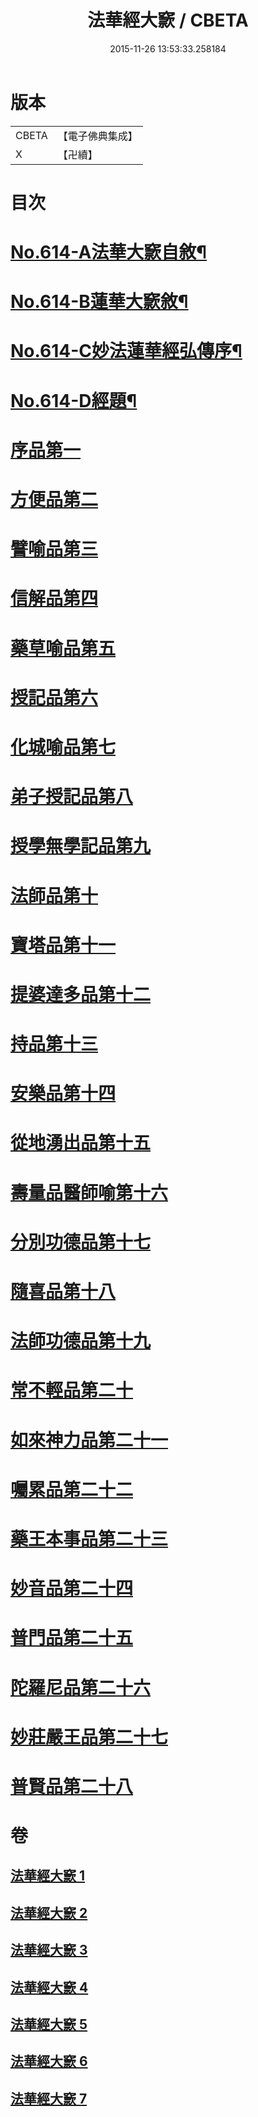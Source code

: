 #+TITLE: 法華經大窾 / CBETA
#+DATE: 2015-11-26 13:53:33.258184
* 版本
 |     CBETA|【電子佛典集成】|
 |         X|【卍續】    |

* 目次
* [[file:KR6d0080_001.txt::001-0674a1][No.614-A法華大窾自敘¶]]
* [[file:KR6d0080_001.txt::0674c5][No.614-B蓮華大窾敘¶]]
* [[file:KR6d0080_001.txt::0675a8][No.614-C妙法蓮華經弘傳序¶]]
* [[file:KR6d0080_001.txt::0678a1][No.614-D經題¶]]
* [[file:KR6d0080_001.txt::0681a23][序品第一]]
* [[file:KR6d0080_001.txt::0699b3][方便品第二]]
* [[file:KR6d0080_002.txt::002-0716b10][譬喻品第三]]
* [[file:KR6d0080_002.txt::0733a14][信解品第四]]
* [[file:KR6d0080_003.txt::003-0741c7][藥草喻品第五]]
* [[file:KR6d0080_003.txt::0745c13][授記品第六]]
* [[file:KR6d0080_003.txt::0748a23][化城喻品第七]]
* [[file:KR6d0080_004.txt::004-0759a7][弟子授記品第八]]
* [[file:KR6d0080_004.txt::0763a13][授學無學記品第九]]
* [[file:KR6d0080_004.txt::0764c9][法師品第十]]
* [[file:KR6d0080_004.txt::0768c23][寶塔品第十一]]
* [[file:KR6d0080_004.txt::0773b23][提婆達多品第十二]]
* [[file:KR6d0080_004.txt::0776c2][持品第十三]]
* [[file:KR6d0080_005.txt::005-0779b4][安樂品第十四]]
* [[file:KR6d0080_005.txt::0785c2][從地湧出品第十五]]
* [[file:KR6d0080_005.txt::0789c5][壽量品醫師喻第十六]]
* [[file:KR6d0080_005.txt::0794a15][分別功德品第十七]]
* [[file:KR6d0080_006.txt::006-0797b5][隨喜品第十八]]
* [[file:KR6d0080_006.txt::0799a12][法師功德品第十九]]
* [[file:KR6d0080_006.txt::0802c19][常不輕品第二十]]
* [[file:KR6d0080_006.txt::0805b11][如來神力品第二十一]]
* [[file:KR6d0080_006.txt::0807b8][囑累品第二十二]]
* [[file:KR6d0080_006.txt::0808b3][藥王本事品第二十三]]
* [[file:KR6d0080_007.txt::007-0812b4][妙音品第二十四]]
* [[file:KR6d0080_007.txt::0815a6][普門品第二十五]]
* [[file:KR6d0080_007.txt::0818c16][陀羅尼品第二十六]]
* [[file:KR6d0080_007.txt::0820c1][妙莊嚴王品第二十七]]
* [[file:KR6d0080_007.txt::0823a18][普賢品第二十八]]
* 卷
** [[file:KR6d0080_001.txt][法華經大窾 1]]
** [[file:KR6d0080_002.txt][法華經大窾 2]]
** [[file:KR6d0080_003.txt][法華經大窾 3]]
** [[file:KR6d0080_004.txt][法華經大窾 4]]
** [[file:KR6d0080_005.txt][法華經大窾 5]]
** [[file:KR6d0080_006.txt][法華經大窾 6]]
** [[file:KR6d0080_007.txt][法華經大窾 7]]
